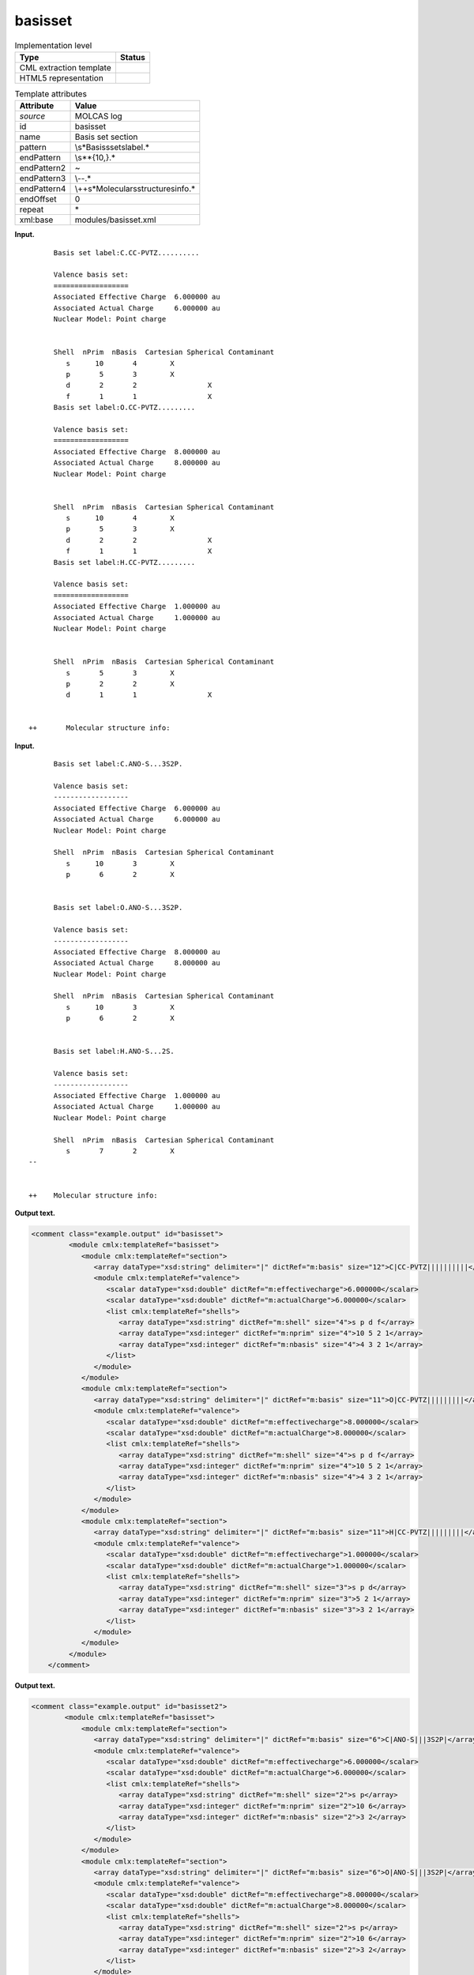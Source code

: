 .. _basisset-d3e19999:

basisset
========

.. table:: Implementation level

   +-----------------------------------+-----------------------------------+
   | Type                              | Status                            |
   +===================================+===================================+
   | CML extraction template           | |image0|                          |
   +-----------------------------------+-----------------------------------+
   | HTML5 representation              | |image1|                          |
   +-----------------------------------+-----------------------------------+

.. table:: Template attributes

   +-----------------------------------+-----------------------------------+
   | Attribute                         | Value                             |
   +===================================+===================================+
   | *source*                          | MOLCAS log                        |
   +-----------------------------------+-----------------------------------+
   | id                                | basisset                          |
   +-----------------------------------+-----------------------------------+
   | name                              | Basis set section                 |
   +-----------------------------------+-----------------------------------+
   | pattern                           | \\s*Basis\sset\slabel.\*          |
   +-----------------------------------+-----------------------------------+
   | endPattern                        | \\s*\*{10,}.\*                    |
   +-----------------------------------+-----------------------------------+
   | endPattern2                       | ~                                 |
   +-----------------------------------+-----------------------------------+
   | endPattern3                       | \\-\-.\*                          |
   +-----------------------------------+-----------------------------------+
   | endPattern4                       | \\+\                              |
   |                                   | +\s*Molecular\sstructure\sinfo.\* |
   +-----------------------------------+-----------------------------------+
   | endOffset                         | 0                                 |
   +-----------------------------------+-----------------------------------+
   | repeat                            | \*                                |
   +-----------------------------------+-----------------------------------+
   | xml:base                          | modules/basisset.xml              |
   +-----------------------------------+-----------------------------------+

**Input.**

::

         Basis set label:C.CC-PVTZ.......... 

         Valence basis set:
         ==================
         Associated Effective Charge  6.000000 au
         Associated Actual Charge     6.000000 au
         Nuclear Model: Point charge


         Shell  nPrim  nBasis  Cartesian Spherical Contaminant
            s      10       4        X                  
            p       5       3        X                  
            d       2       2                 X         
            f       1       1                 X         
         Basis set label:O.CC-PVTZ......... 

         Valence basis set:
         ==================
         Associated Effective Charge  8.000000 au
         Associated Actual Charge     8.000000 au
         Nuclear Model: Point charge


         Shell  nPrim  nBasis  Cartesian Spherical Contaminant
            s      10       4        X                  
            p       5       3        X                  
            d       2       2                 X         
            f       1       1                 X         
         Basis set label:H.CC-PVTZ......... 

         Valence basis set:
         ==================
         Associated Effective Charge  1.000000 au
         Associated Actual Charge     1.000000 au
         Nuclear Model: Point charge


         Shell  nPrim  nBasis  Cartesian Spherical Contaminant
            s       5       3        X                  
            p       2       2        X                  
            d       1       1                 X         


   ++       Molecular structure info:

       

**Input.**

::

         Basis set label:C.ANO-S...3S2P. 
    
         Valence basis set:
         ------------------
         Associated Effective Charge  6.000000 au
         Associated Actual Charge     6.000000 au
         Nuclear Model: Point charge
    
         Shell  nPrim  nBasis  Cartesian Spherical Contaminant
            s      10       3        X                  
            p       6       2        X                  
    
    
         Basis set label:O.ANO-S...3S2P. 
    
         Valence basis set:
         ------------------
         Associated Effective Charge  8.000000 au
         Associated Actual Charge     8.000000 au
         Nuclear Model: Point charge
    
         Shell  nPrim  nBasis  Cartesian Spherical Contaminant
            s      10       3        X                  
            p       6       2        X                  
    
    
         Basis set label:H.ANO-S...2S. 
    
         Valence basis set:
         ------------------
         Associated Effective Charge  1.000000 au
         Associated Actual Charge     1.000000 au
         Nuclear Model: Point charge
    
         Shell  nPrim  nBasis  Cartesian Spherical Contaminant
            s       7       2        X                  
   --
    
    
   ++    Molecular structure info: 
       

**Output text.**

.. code:: xml

   <comment class="example.output" id="basisset">
            <module cmlx:templateRef="basisset">
               <module cmlx:templateRef="section">
                  <array dataType="xsd:string" delimiter="|" dictRef="m:basis" size="12">C|CC-PVTZ||||||||||</array>
                  <module cmlx:templateRef="valence">
                     <scalar dataType="xsd:double" dictRef="m:effectivecharge">6.000000</scalar>
                     <scalar dataType="xsd:double" dictRef="m:actualCharge">6.000000</scalar>
                     <list cmlx:templateRef="shells">
                        <array dataType="xsd:string" dictRef="m:shell" size="4">s p d f</array>
                        <array dataType="xsd:integer" dictRef="m:nprim" size="4">10 5 2 1</array>
                        <array dataType="xsd:integer" dictRef="m:nbasis" size="4">4 3 2 1</array>
                     </list>
                  </module>
               </module>
               <module cmlx:templateRef="section">
                  <array dataType="xsd:string" delimiter="|" dictRef="m:basis" size="11">O|CC-PVTZ|||||||||</array>
                  <module cmlx:templateRef="valence">
                     <scalar dataType="xsd:double" dictRef="m:effectivecharge">8.000000</scalar>
                     <scalar dataType="xsd:double" dictRef="m:actualCharge">8.000000</scalar>
                     <list cmlx:templateRef="shells">
                        <array dataType="xsd:string" dictRef="m:shell" size="4">s p d f</array>
                        <array dataType="xsd:integer" dictRef="m:nprim" size="4">10 5 2 1</array>
                        <array dataType="xsd:integer" dictRef="m:nbasis" size="4">4 3 2 1</array>
                     </list>
                  </module>
               </module>
               <module cmlx:templateRef="section">
                  <array dataType="xsd:string" delimiter="|" dictRef="m:basis" size="11">H|CC-PVTZ|||||||||</array>
                  <module cmlx:templateRef="valence">
                     <scalar dataType="xsd:double" dictRef="m:effectivecharge">1.000000</scalar>
                     <scalar dataType="xsd:double" dictRef="m:actualCharge">1.000000</scalar>
                     <list cmlx:templateRef="shells">
                        <array dataType="xsd:string" dictRef="m:shell" size="3">s p d</array>
                        <array dataType="xsd:integer" dictRef="m:nprim" size="3">5 2 1</array>
                        <array dataType="xsd:integer" dictRef="m:nbasis" size="3">3 2 1</array>
                     </list>
                  </module>
               </module>
            </module>    
       </comment>

**Output text.**

.. code:: xml

   <comment class="example.output" id="basisset2">
           <module cmlx:templateRef="basisset">
               <module cmlx:templateRef="section">
                  <array dataType="xsd:string" delimiter="|" dictRef="m:basis" size="6">C|ANO-S|||3S2P|</array>
                  <module cmlx:templateRef="valence">
                     <scalar dataType="xsd:double" dictRef="m:effectivecharge">6.000000</scalar>
                     <scalar dataType="xsd:double" dictRef="m:actualCharge">6.000000</scalar>
                     <list cmlx:templateRef="shells">
                        <array dataType="xsd:string" dictRef="m:shell" size="2">s p</array>
                        <array dataType="xsd:integer" dictRef="m:nprim" size="2">10 6</array>
                        <array dataType="xsd:integer" dictRef="m:nbasis" size="2">3 2</array>
                     </list>
                  </module>
               </module>
               <module cmlx:templateRef="section">
                  <array dataType="xsd:string" delimiter="|" dictRef="m:basis" size="6">O|ANO-S|||3S2P|</array>
                  <module cmlx:templateRef="valence">
                     <scalar dataType="xsd:double" dictRef="m:effectivecharge">8.000000</scalar>
                     <scalar dataType="xsd:double" dictRef="m:actualCharge">8.000000</scalar>
                     <list cmlx:templateRef="shells">
                        <array dataType="xsd:string" dictRef="m:shell" size="2">s p</array>
                        <array dataType="xsd:integer" dictRef="m:nprim" size="2">10 6</array>
                        <array dataType="xsd:integer" dictRef="m:nbasis" size="2">3 2</array>
                     </list>
                  </module>
               </module>
               <module cmlx:templateRef="section">
                  <array dataType="xsd:string" delimiter="|" dictRef="m:basis" size="6">H|ANO-S|||2S|</array>
                  <module cmlx:templateRef="valence">
                     <scalar dataType="xsd:double" dictRef="m:effectivecharge">1.000000</scalar>
                     <scalar dataType="xsd:double" dictRef="m:actualCharge">1.000000</scalar>
                     <list cmlx:templateRef="shells">
                        <array dataType="xsd:string" dictRef="m:shell" size="1">s</array>
                        <array dataType="xsd:integer" dictRef="m:nprim" size="1">7</array>
                        <array dataType="xsd:integer" dictRef="m:nbasis" size="1">2</array>
                     </list>
                  </module>
               </module>
            </module>    
       </comment>

**Template definition.**

.. code:: xml

   <templateList>  <template id="section" pattern=".*Basis\sset\slabel.*" endPattern=".*Basis\sset\slabel.*" endPattern2="~" endOffset="0" repeat="*">    <templateList>      <template id="param12" pattern="\s*Basis\sset\slabel:(.*\.){11}.*" endPattern=".*">        <record>\s*Basis\sset\slabel:{X,m:basis}\.{X,m:basis2}\.{X,m:basis3}\.{X,m:basis4}\.{X,m:basis5}\.{X,m:basis6}\.{X,m:basis7}\.{X,m:basis8}\.{X,m:basis9}\.{X,m:basis10}\.{X,m:basis11}\.{X,m:basis12}.*</record>              
                   </template>      <template id="param11" pattern="\s*Basis\sset\slabel:(.*\.){10}.*" endPattern=".*">        <record>\s*Basis\sset\slabel:{X,m:basis}\.{X,m:basis2}\.{X,m:basis3}\.{X,m:basis4}\.{X,m:basis5}\.{X,m:basis6}\.{X,m:basis7}\.{X,m:basis8}\.{X,m:basis9}\.{X,m:basis10}\.{X,m:basis11}.*</record>               
                   </template>      <template id="param10" pattern="\s*Basis\sset\slabel:(.*\.){9}.*" endPattern=".*">        <record>\s*Basis\sset\slabel:{X,m:basis}\.{X,m:basis2}\.{X,m:basis3}\.{X,m:basis4}\.{X,m:basis5}\.{X,m:basis6}\.{X,m:basis7}\.{X,m:basis8}\.{X,m:basis9}\.{X,m:basis10}.*</record>               
                   </template>      <template id="param9" pattern="\s*Basis\sset\slabel:(.*\.){8}.*" endPattern=".*">        <record>\s*Basis\sset\slabel:{X,m:basis}\.{X,m:basis2}\.{X,m:basis3}\.{X,m:basis4}\.{X,m:basis5}\.{X,m:basis6}\.{X,m:basis7}\.{X,m:basis8}\.{X,m:basis9}.*</record>               
                   </template>      <template id="param8" pattern="\s*Basis\sset\slabel:(.*\.){7}.*" endPattern=".*">        <record>\s*Basis\sset\slabel:{X,m:basis}\.{X,m:basis2}\.{X,m:basis3}\.{X,m:basis4}\.{X,m:basis5}\.{X,m:basis6}\.{X,m:basis7}\.{X,m:basis8}.*</record>             
                   </template>      <template id="param7" pattern="\s*Basis\sset\slabel:(.*\.){6}.*" endPattern=".*">        <record>\s*Basis\sset\slabel:{X,m:basis}\.{X,m:basis2}\.{X,m:basis3}\.{X,m:basis4}\.{X,m:basis5}\.{X,m:basis6}\.{X,m:basis7}.*</record>               
                   </template>      <template id="param6" pattern="\s*Basis\sset\slabel:(.*\.){5}.*" endPattern=".*">        <record>\s*Basis\sset\slabel:{X,m:basis}\.{X,m:basis2}\.{X,m:basis3}\.{X,m:basis4}\.{X,m:basis5}\.{X,m:basis6}.*</record>             
                   </template>      <template id="param5" pattern="\s*Basis\sset\slabel:(.*\.){4}.*" endPattern=".*">        <record>\s*Basis\sset\slabel:{X,m:basis}\.{X,m:basis2}\.{X,m:basis3}\.{X,m:basis4}\.{X,m:basis5}.*</record>               
                   </template>      <template id="valence" pattern="\s*Valence\sbasis\sset:" pattern2="\s*Electronic\svalence\sbasis\sset:" endPattern="\s*Effective\sCore\sPotential.*" endPattern2="~">        <record repeat="2" />        <record>\s*Associated\sEffective\sCharge{F,m:effectivecharge}.*</record>        <record>\s*Associated\sActual\sCharge{F,m:actualCharge}.*</record>        <templateList>          <template id="shells" pattern="\s*Shell\s+nPrim.*" endPattern="~">            <record />            <record id="shells" repeat="*" makeArray="true">{A,m:shell}{I,m:nprim}{I,m:nbasis}.*</record>            <transform process="pullup" xpath=".//cml:list[@cmlx:templateRef='shells']" />
                           </template>
                       </templateList>                   
                   </template>
               </templateList>    <transform process="createArray" delimiter="|" xpath="." from=".//cml:scalar[starts-with(@dictRef,'m:basis')]" />    <transform process="pullup" xpath=".//cml:array[@dictRef='m:basis']" repeat="2" />    <transform process="pullup" xpath=".//cml:array[@dictRef='m:basis']" />
           </template>   
       </templateList>
   <transform process="pullup" xpath=".//cml:scalar" />
   <transform process="delete" xpath=".//cml:list[count(*) = 0]" />
   <transform process="delete" xpath=".//cml:list[count(*) = 0]" />
   <transform process="delete" xpath=".//cml:module[count(*) = 0]" />

.. |image0| image:: ../../imgs/Total.png
.. |image1| image:: ../../imgs/Total.png
